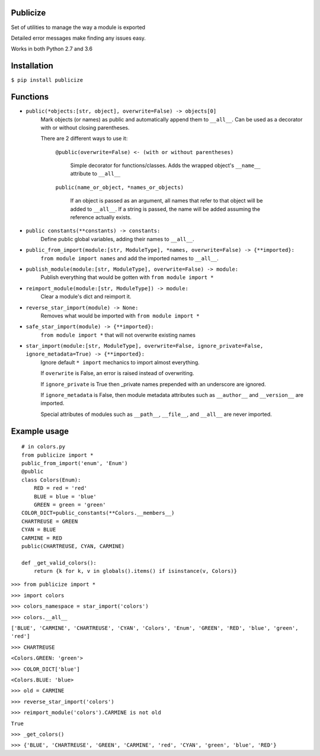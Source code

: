 =========
Publicize
=========
Set of utilities to manage the way a module is exported

Detailed error messages make finding any issues easy.

Works in both Python 2.7 and 3.6

============
Installation
============

``$ pip install publicize``

=========
Functions
=========

- ``public(*objects:[str, object], overwrite=False) -> objects[0]``
    Mark objects (or names) as public and automatically append them to ``__all__``.
    Can be used as a decorator with or without closing parentheses.

    There are 2 different ways to use it\:
        
        ``@public(overwrite=False) <- (with or without parentheses)``

            Simple decorator for functions/classes. Adds the wrapped object's
            ``__name__`` attribute to ``__all__``

        ``public(name_or_object, *names_or_objects)``

            If an object is passed as an argument, all names that refer to that
            object will be added to ``__all__``. If a string is passed, the
            name will be added assuming the reference actually exists.

            
-  ``public constants(**constants) -> constants:``
    Define public global variables, adding their names to ``__all__``.

-  ``public_from_import(module:[str, ModuleType], *names, overwrite=False) -> {**imported}:``
    ``from module import names`` and add the imported names to ``__all__``.

-  ``publish_module(module:[str, ModuleType], overwrite=False) -> module:``
    Publish everything that would be gotten with ``from module import *``

-  ``reimport_module(module:[str, ModuleType]) -> module:``
    Clear a module's dict and reimport it.

-  ``reverse_star_import(module) -> None:``
    Removes what would be imported with ``from module import *``
   
-  ``safe_star_import(module) -> {**imported}:``
    ``from module import *`` that will not overwrite existing names

-  ``star_import(module:[str, ModuleType], overwrite=False, ignore_private=False, ignore_metadata=True) -> {**imported}:``
    Ignore default ``* import`` mechanics to import almost everything.

    If ``overwrite`` is False, an error is raised instead of overwriting.

    If ``ignore_private`` is True then _private names prepended with an
    underscore are ignored.

    If ``ignore_metadata`` is False, then module metadata attributes such as
    ``__author__`` and ``__version__`` are imported.

    Special attributes of modules such as ``__path__``, ``__file__``, and
    ``__all__`` are never imported.


=============
Example usage
=============
::

    # in colors.py
    from publicize import *
    public_from_import('enum', 'Enum')
    @public
    class Colors(Enum):
        RED = red = 'red'
        BLUE = blue = 'blue'
        GREEN = green = 'green'
    COLOR_DICT=public_constants(**Colors.__members__)
    CHARTREUSE = GREEN
    CYAN = BLUE
    CARMINE = RED
    public(CHARTREUSE, CYAN, CARMINE)

    def _get_valid_colors():
        return {k for k, v in globals().items() if isinstance(v, Colors)}

``>>> from publicize import *``

``>>> import colors``

``>>> colors_namespace = star_import('colors')``

``>>> colors.__all__``

``['BLUE', 'CARMINE', 'CHARTREUSE', 'CYAN', 'Colors', 'Enum', 'GREEN', 'RED', 'blue', 'green', 'red']``

``>>> CHARTREUSE``

``<Colors.GREEN: 'green'>``

``>>> COLOR_DICT['blue']``

``<Colors.BLUE: 'blue>``

``>>> old = CARMINE``

``>>> reverse_star_import('colors')``

``>>> reimport_module('colors').CARMINE is not old``

``True``

``>>> _get_colors()``

``>>> {'BLUE', 'CHARTREUSE', 'GREEN', 'CARMINE', 'red', 'CYAN', 'green', 'blue', 'RED'}``
